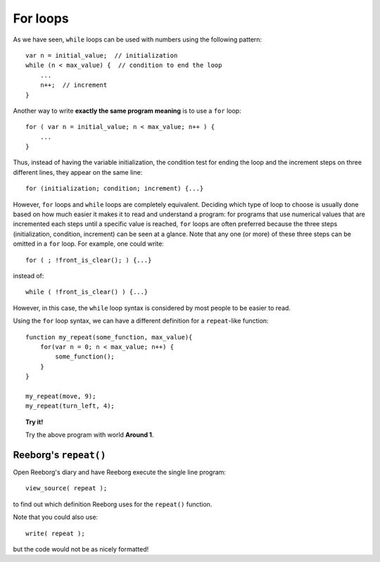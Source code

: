 
For loops
=========

As we have seen, ``while`` loops can be used with numbers using the
following pattern::

    var n = initial_value;  // initialization
    while (n < max_value) {  // condition to end the loop
        ...
        n++;  // increment
    }

Another way to write **exactly the same program meaning** is to use a
``for`` loop::

    for ( var n = initial_value; n < max_value; n++ ) {
        ...
    }

Thus, instead of having the variable initialization, the condition test
for ending the loop and the increment steps on three different lines,
they appear on the same line::

    for (initialization; condition; increment) {...}

However, ``for`` loops and ``while`` loops are completely equivalent.
Deciding which type of loop to choose is usually done based on how much
easier it makes it to read and understand a program: for programs that
use numerical values that are incremented each steps until a specific
value is reached, ``for`` loops are often preferred because the three
steps (initialization, condition, increment) can be seen at a glance.
Note that any one (or more) of these three steps can be omitted in a
``for`` loop. For example, one could write::

    for ( ; !front_is_clear(); ) {...}

instead of::

    while ( !front_is_clear() ) {...}

However, in this case, the ``while`` loop syntax is considered by most
people to be easier to read.

Using the ``for`` loop syntax, we can have a different definition for a
``repeat``-like function::

    function my_repeat(some_function, max_value){
        for(var n = 0; n < max_value; n++) {
            some_function();
        }
    }

    my_repeat(move, 9);
    my_repeat(turn_left, 4);

.. topic:: Try it!

   Try the above program with world **Around 1**.


Reeborg's ``repeat()``
----------------------

Open Reeborg's diary and have Reeborg execute the single line program::

    view_source( repeat );

to find out which definition Reeborg uses for the ``repeat()`` function.

Note that you could also use::

    write( repeat );

but the code would not be as nicely formatted!

